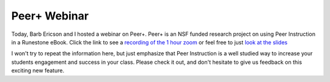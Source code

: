 Peer+ Webinar
=============

Today, Barb Ericson and I hosted a webinar on Peer+.  Peer+ is an NSF funded research project on using Peer Instruction in a Runestone eBook.  Click the link to see a `recording of the 1 hour zoom <https://youtu.be/bP75MZYe2uU>`_ or feel free to just `look at the slides <https://docs.google.com/presentation/d/1RsAAwYFxbpl_UiH7lDaLvdjRBcbLcLaqOTWb2M6QIjY/edit?usp=sharing>`_

I won't try to repeat the information here, but just emphasize that Peer Instruction is a well studied way to increase your students engagement and success in your class.  Please check it out, and don't hesitate to give us feedback on this exciting new feature.


.. author:: default
.. categories:: Announce, Development
.. tags:: none
.. comments::
